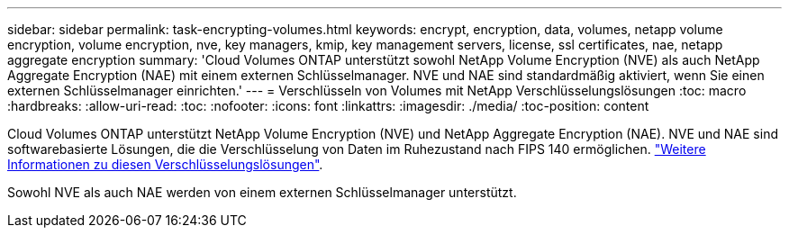 ---
sidebar: sidebar 
permalink: task-encrypting-volumes.html 
keywords: encrypt, encryption, data, volumes, netapp volume encryption, volume encryption, nve, key managers, kmip, key management servers, license, ssl certificates, nae, netapp aggregate encryption 
summary: 'Cloud Volumes ONTAP unterstützt sowohl NetApp Volume Encryption (NVE) als auch NetApp Aggregate Encryption (NAE) mit einem externen Schlüsselmanager. NVE und NAE sind standardmäßig aktiviert, wenn Sie einen externen Schlüsselmanager einrichten.' 
---
= Verschlüsseln von Volumes mit NetApp Verschlüsselungslösungen
:toc: macro
:hardbreaks:
:allow-uri-read: 
:toc: 
:nofooter: 
:icons: font
:linkattrs: 
:imagesdir: ./media/
:toc-position: content


[role="lead"]
Cloud Volumes ONTAP unterstützt NetApp Volume Encryption (NVE) und NetApp Aggregate Encryption (NAE). NVE und NAE sind softwarebasierte Lösungen, die die Verschlüsselung von Daten im Ruhezustand nach FIPS 140 ermöglichen. link:concept-security.html["Weitere Informationen zu diesen Verschlüsselungslösungen"].

Sowohl NVE als auch NAE werden von einem externen Schlüsselmanager unterstützt.

ifdef::aws[]

endif::aws[]

ifdef::azure[]

endif::azure[]

ifdef::gcp[]

endif::gcp[]

ifdef::aws[]

endif::aws[]

ifdef::azure[]

endif::azure[]

ifdef::gcp[]

endif::gcp[]
